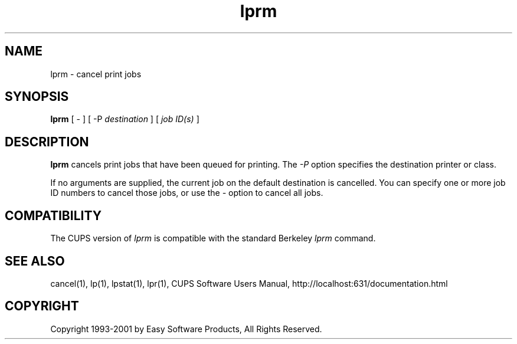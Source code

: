 .\"
.\" "$Id: lprm.man,v 1.3 2001/01/23 16:26:21 mike Exp $"
.\"
.\"   lprm man page for the Common UNIX Printing System (CUPS).
.\"
.\"   Copyright 1997-2001 by Easy Software Products.
.\"
.\"   These coded instructions, statements, and computer programs are the
.\"   property of Easy Software Products and are protected by Federal
.\"   copyright law.  Distribution and use rights are outlined in the file
.\"   "LICENSE.txt" which should have been included with this file.  If this
.\"   file is missing or damaged please contact Easy Software Products
.\"   at:
.\"
.\"       Attn: CUPS Licensing Information
.\"       Easy Software Products
.\"       44141 Airport View Drive, Suite 204
.\"       Hollywood, Maryland 20636-3111 USA
.\"
.\"       Voice: (301) 373-9603
.\"       EMail: cups-info@cups.org
.\"         WWW: http://www.cups.org
.\"
.TH lprm 1 "Common UNIX Printing System" "22 September 1999" "Easy Software Products"
.SH NAME
lprm \- cancel print jobs
.SH SYNOPSIS
.B lprm
[ - ] [ -P
.I destination
] [
.I job ID(s)
]
.SH DESCRIPTION
\fBlprm\fR cancels print jobs that have been queued for printing. The \fI-P\fR
option specifies the destination printer or class.
.LP
If no arguments are supplied, the current job on the default destination is
cancelled. You can specify one or more job ID numbers to cancel those jobs,
or use the \fI\-\fR option to cancel all jobs.
.SH COMPATIBILITY
The CUPS version of \fIlprm\fR is compatible with the standard Berkeley
\fIlprm\fR command.
.SH SEE ALSO
cancel(1), lp(1), lpstat(1), lpr(1),
CUPS Software Users Manual,
http://localhost:631/documentation.html
.SH COPYRIGHT
Copyright 1993-2001 by Easy Software Products, All Rights Reserved.
.\"
.\" End of "$Id: lprm.man,v 1.3 2001/01/23 16:26:21 mike Exp $".
.\"
